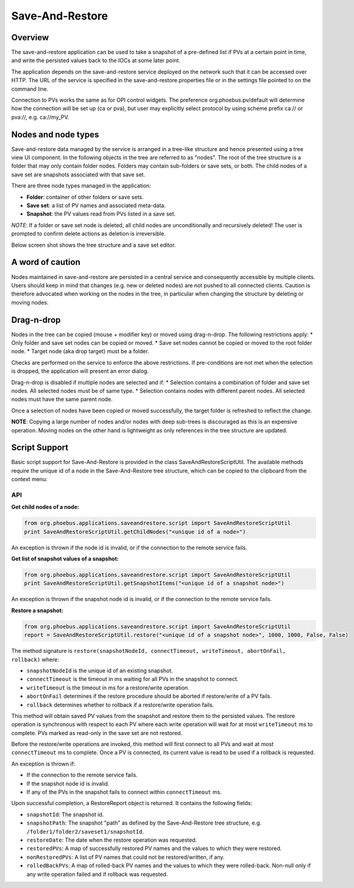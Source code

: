 Save-And-Restore
================

Overview
--------

The save-and-restore application can be used to take a snapshot of a pre-defined list if PVs at a certain point in
time, and write the persisted values back to the IOCs at some later point.

The application depends on the save-and-restore service deployed on the network such that it can be accessed over
HTTP. The URL of the service is specified in the save-and-restore.properties file or in the settings file
pointed to on the command line.

Connection to PVs works the same as for OPI control widgets. The preference org.phoebus.pv/default will determine
how the connection will be set up (ca or pva), but user may explicitly select protocol by using scheme prefix
ca:// or pva://, e.g. ca://my_PV.

Nodes and node types
--------------------

Save-and-restore data managed by the service is arranged in a tree-like structure and hence presented using
a tree view UI component. In the following objects in the tree are referred to as "nodes". The root of the tree
structure is a folder that may only contain folder nodes. Folders may contain sub-folders or save sets, or both.
The child nodes of a save set are snapshots associated with that save set.

There are three node types managed in the application:

- **Folder**: container of other folders or save sets.
- **Save set**: a list of PV names and associated meta-data.
- **Snapshot**: the PV values read from PVs listed in a save set.

*NOTE*: If a folder or save set node is deleted, all child nodes are unconditionally and recursively deleted! The user
is prompted to confirm delete actions as deletion is irreversible.

Below screen shot shows the tree structure and a save set editor.

.. image:: images/screenshot1.png
   :width: 80%

A word of caution
-----------------

Nodes maintained in save-and-restore are persisted in a central service and consequently accessible by multiple
clients. Users should keep in mind that changes (e.g. new or deleted nodes) are not pushed to all connected clients.
Caution is therefore advocated when working on the nodes in the tree, in particular when changing the structure by
deleting or moving nodes.

Drag-n-drop
-----------

Nodes in the tree can be copied (mouse + modifier key) or moved using drag-n-drop. The following restrictions apply:
* Only folder and save set nodes can be copied or moved.
* Save set nodes cannot be copied or moved to the root folder node.
* Target node (aka drop target) must be a folder.

Checks are performed on the service to enforce the above restrictions. If pre-conditions are not met when the selection
is dropped, the application will present an error dialog.

Drag-n-drop is disabled if multiple nodes are selected and if:
* Selection contains a combination of folder and save set nodes. All selected nodes must be of same type.
* Selection contains nodes with different parent nodes. All selected nodes must have the same parent node.

Once a selection of nodes have been copied or moved successfully, the target folder is refreshed to reflect the change.

**NOTE**: Copying a large number of nodes and/or nodes with deep sub-trees is discouraged as this is an expensive operation.
Moving nodes on the other hand is lightweight as only references in the tree structure are updated.

Script Support
--------------

Basic script support for Save-And-Restore is provided in the class SaveAndRestoreScriptUtil. The available methods
require the unique id of a node in the Save-And-Restore tree structure, which can be copied to the clipboard
from the context menu:

.. image:: images/copy_uniuqe_id.png
   :width: 35%

API
^^^

**Get child nodes of a node:**

.. code-block:: python

    from org.phoebus.applications.saveandrestore.script import SaveAndRestoreScriptUtil
    print SaveAndRestoreScriptUtil.getChildNodes("<unique id of a node>")

An exception is thrown if the node id is invalid, or if the connection to the remote service fails.

**Get list of snapshot values of a snapshot:**

.. code-block:: python

    from org.phoebus.applications.saveandrestore.script import SaveAndRestoreScriptUtil
    print SaveAndRestoreScriptUtil.getSnapshotItems("<unique id of a snapshot node>")

An exception is thrown if the snapshot node id is invalid, or if the connection to the remote service fails.

**Restore a snapshot:**

.. code-block:: python

    from org.phoebus.applications.saveandrestore.script import SaveAndRestoreScriptUtil
    report = SaveAndRestoreScriptUtil.restore("<unique id of a snapshot node>", 1000, 1000, False, False)

The method signature is ``restore(snapshotNodeId, connectTimeout, writeTimeout, abortOnFail, rollback)`` where:

* ``snapshotNodeId`` is the unique id of an existing snapshot.
* ``connectTimeout`` is the timeout in ms waiting for all PVs in the snapshot to connect.
* ``writeTimeout`` is the timeout in ms for a restore/write operation.
* ``abortOnFail`` determines if the restore procedure should be aborted if restore/write of a PV fails.
* ``rollback`` determines whether to rollback if a restore/write operation fails.

This method will obtain saved PV values from the snapshot and restore them to the persisted values. The restore operation
is synchronous with respect to each PV where each write operation will wait for at most ``writeTimeout`` ms to
complete. PVs marked as read-only in the save set are not restored.

Before the restore/write operations are invoked, this method will first connect to all PVs and wait at most ``connectTimeout``
ms to complete. Once a PV is connected, its current value is read to be used if a rollback is requested.

An exception is thrown if:

* If the connection to the remote service fails.
* If the snapshot node id is invalid.
* If any of the PVs in the snapshot fails to connect within ``connectTimeout`` ms.

Upon successful completion, a RestoreReport object is returned. It contains the following fields:

* ``snapshotId``: The snapshot id.
* ``snapshotPath``: The snapshot "path" as defined by the Save-And-Restore tree structure, e.g. ``/folder1/folder2/saveset1/snapshotId``.
* ``restoreDate``: The date when the restore operation was requested.
* ``restoredPVs``: A map of successfully restored PV names and the values to which they were restored.
* ``nonRestoredPVs``: A list of PV names that could not be restored/written, if any.
* ``rolledBackPVs``: A map of rolled-back PV names and the values to which they were rolled-back. Non-null only if any write operation failed and if rollback was requested.

